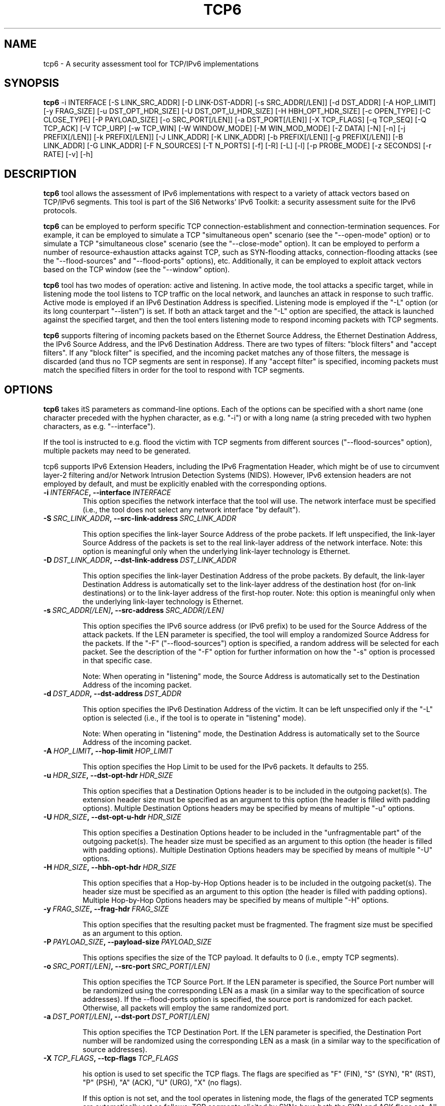 .TH TCP6 1
.SH NAME
tcp6 \- A security assessment tool for TCP/IPv6 implementations
.SH SYNOPSIS
.B tcp6
\-i INTERFACE [\-S LINK_SRC_ADDR] [\-D LINK-DST-ADDR] [\-s SRC_ADDR[/LEN]] [\-d DST_ADDR] [\-A HOP_LIMIT] [\-y FRAG_SIZE] [\-u DST_OPT_HDR_SIZE] [\-U DST_OPT_U_HDR_SIZE] [\-H HBH_OPT_HDR_SIZE] [\-c OPEN_TYPE] [\-C CLOSE_TYPE] [\-P PAYLOAD_SIZE] [\-o SRC_PORT[/LEN]] [\-a DST_PORT[/LEN]] [\-X TCP_FLAGS] [\-q TCP_SEQ] [\-Q TCP_ACK] [\-V TCP_URP] [\-w TCP_WIN] [\-W WINDOW_MODE] [\-M WIN_MOD_MODE] [\-Z DATA] [\-N] [\-n] [\-j PREFIX[/LEN]] [\-k PREFIX[/LEN]] [\-J LINK_ADDR] [\-K LINK_ADDR] [\-b PREFIX[/LEN]] [\-g PREFIX[/LEN]] [\-B LINK_ADDR] [\-G LINK_ADDR] [\-F N_SOURCES] [\-T N_PORTS] [\-f] [\-R] [\-L] [\-l] [\-p PROBE_MODE] [\-z SECONDS] [\-r RATE] [\-v] [\-h]

.SH DESCRIPTION
.B tcp6
tool allows the assessment of IPv6 implementations with respect to a variety of attack vectors based on TCP/IPv6 segments. This tool is part of the SI6 Networks' IPv6 Toolkit: a security assessment suite for the IPv6 protocols. 

.B tcp6
can be employed to perform specific TCP connection-establishment and connection-termination sequences. For example, it can be employed to simulate a TCP "simultaneous open" scenario (see the "\-\-open\-mode" option) or to simulate a TCP "simultaneous close" scenario (see the "\-\-close\-mode" option). It can be employed to perform a number of resource-exhaustion attacks against TCP, such as SYN-flooding attacks, connection\-flooding attacks (see the "\-\-flood\-sources" and "\-\-flood\-ports" options), etc. Additionally, it can be employed to exploit attack vectors based on the TCP window (see the "\-\-window" option).

.B tcp6
tool has two modes of operation: active and listening. In active mode, the tool attacks a specific target, while in listening mode the tool listens to TCP traffic on the local network, and launches an attack in response to such traffic. Active mode is employed if an IPv6 Destination Address is specified. Listening mode is employed if the "\-L" option (or its long counterpart "\-\-listen") is set. If both an attack target and the "\-L" option are specified, the attack is launched against the specified target, and then the tool enters listening mode to respond incoming packets with TCP segments.

.B tcp6
supports filtering of incoming packets based on the Ethernet Source Address, the Ethernet Destination Address, the IPv6 Source Address, and the IPv6 Destination Address.  There are two types of filters: "block filters" and "accept filters". If any "block filter" is specified, and the incoming packet matches any of those filters, the message is discarded (and thus no TCP segments are sent in response). If any "accept filter" is specified, incoming packets must match the specified filters in order for the tool to respond with TCP segments.

.SH OPTIONS
.B tcp6
takes itS parameters as command\-line options. Each of the options can be specified with a short name (one character preceded with the hyphen character, as e.g. "\-i") or with a long name (a string preceded with two hyphen characters, as e.g. "\-\-interface").

If the tool is instructed to e.g. flood the victim with TCP segments from different sources ("\-\-flood\-sources" option), multiple packets may need to be generated. 

tcp6 supports IPv6 Extension Headers, including the IPv6 Fragmentation Header, which might be of use to circumvent layer-2 filtering and/or Network Intrusion Detection Systems (NIDS). However, IPv6 extension headers are not employed by default, and must be explicitly enabled with the corresponding options.

.TP
.BI \-i\  INTERFACE ,\ \-\-interface\  INTERFACE
This option specifies the network interface that the tool will use. The network interface must be specified (i.e., the tool does not select any network interface "by default").

.TP
.BI \-S\  SRC_LINK_ADDR ,\ \-\-src\-link\-address\  SRC_LINK_ADDR

This option specifies the link-layer Source Address of the probe packets. If left unspecified, the link-layer Source Address of the packets is set to the real link-layer address of the network interface. Note: this option is meaningful only when the underlying link-layer technology is Ethernet.

.TP
.BI \-D\  DST_LINK_ADDR ,\ \-\-dst\-link\-address\  DST_LINK_ADDR

This option specifies the link-layer Destination Address of the probe packets. By default, the link-layer Destination Address is automatically set to the link-layer address of the destination host (for on-link destinations) or to the link-layer address of the first-hop router. Note: this option is meaningful only when the underlying link-layer technology is Ethernet.

.TP
.BI \-s\  SRC_ADDR[/LEN] ,\ \-\-src\-address\  SRC_ADDR[/LEN]

This option specifies the IPv6 source address (or IPv6 prefix) to be used for the Source Address of the attack packets. If the LEN parameter is specified, the tool will employ a randomized Source Address for the packets. If the "\-F" ("\-\-flood\-sources") option is specified, a random address will be selected for each packet. See the description of the "\-F" option for further information on how the "\-s" option is processed in that specific case.

Note: When operating in "listening" mode, the Source Address is automatically set to the Destination Address of the incoming packet.

.TP
.BI \-d\  DST_ADDR ,\ \-\-dst\-address\  DST_ADDR

This option specifies the IPv6 Destination Address of the victim. It can be left unspecified only if the "\-L" option is selected (i.e., if the tool is to operate in "listening" mode).

Note: When operating in "listening" mode, the Destination Address is automatically set to the Source Address of the incoming packet.

.TP
.BI \-A\  HOP_LIMIT ,\ \-\-hop\-limit\  HOP_LIMIT

This option specifies the Hop Limit to be used for the IPv6 packets. It defaults to 255.

.TP
.BI \-u\  HDR_SIZE ,\ \-\-dst\-opt\-hdr\  HDR_SIZE

This option specifies that a Destination Options header is to be included in the outgoing packet(s). The extension header size must be specified as an argument to this option (the header is filled with padding options). Multiple Destination Options headers may be specified by means of multiple "\-u" options.

.TP
.BI \-U\  HDR_SIZE ,\ \-\-dst\-opt\-u\-hdr\  HDR_SIZE

This option specifies a Destination Options header to be included in the "unfragmentable part" of the outgoing packet(s). The header size must be specified as an argument to this option (the header is filled with padding options). Multiple Destination Options headers may be specified by means of multiple "\-U" options. 

.TP
.BI \-H\  HDR_SIZE ,\ \-\-hbh\-opt\-hdr\  HDR_SIZE

This option specifies that a Hop-by-Hop Options header is to be included in the outgoing packet(s). The header size must be specified as an argument to this option (the header is filled with padding options). Multiple Hop-by-Hop Options headers may be specified by means of multiple "\-H" options.

.TP
.BI \-y\  FRAG_SIZE ,\ \-\-frag\-hdr\  FRAG_SIZE

This option specifies that the resulting packet must be fragmented. The fragment size must be specified as an argument to this option.

.TP
.BI \-P\  PAYLOAD_SIZE ,\ \-\-payload\-size\  PAYLOAD_SIZE

This options specifies the size of the TCP payload. It defaults to 0 (i.e., empty TCP segments).

.TP
.BI \-o\  SRC_PORT[/LEN] ,\ \-\-src\-port\  SRC_PORT[/LEN]

This option specifies the TCP Source Port. If the LEN parameter is specified, the Source Port number will be randomized using the corresponding LEN as a mask (in a similar way to the specification of source addresses). If the \-\-flood\-ports option is specified, the source port is randomized for each packet. Otherwise, all packets will employ the same randomized port.

.TP
.BI \-a\   DST_PORT[/LEN] ,\ \-\-dst\-port\  DST_PORT[/LEN]

This option specifies the TCP Destination Port. If the LEN parameter is specified, the Destination Port number will be randomized using the corresponding LEN as a mask (in a similar way to the specification of source addresses).

.TP
.BI \-X\   TCP_FLAGS ,\ \-\-tcp\-flags\  TCP_FLAGS

his option is used to set specific the TCP flags. The flags are specified as "F" (FIN), "S" (SYN), "R" (RST), "P" (PSH), "A" (ACK), "U" (URG), "X" (no flags). 

If this option is not set, and the tool operates in listening mode, the flags of the generated TCP segments are automatically set as follows: TCP segments elicited by SYNs have both the SYN and ACK flags set. All other TCP segments have the ACK bit set.

.TP
.BI \-q\   SEQ_NUMBER ,\ \-\-tcp\-seq\  SEQ_NUMBER

This option specifies the Sequence Number of the TCP header. If left unspecified, the Sequence Number is randomized.

If this option is left unspecified and the tool is operating in listening mode, the TCP Sequence Number is set to the Acknowledgement Number of the packet that elicited the TCP segment.

.TP
.BI \-Q\   ACK_NUMBER ,\ \-\-tcp\-ack\  ACK_NUMBER

This option specifies the Acknowledgment Number of the TCP segment. If left unspecified, the Acknowledgment Number is randomized if the ACK flag is set, and otherwise is set to 0.

If this option is left unspecified and the tool is operating in listening mode, the TCP Sequence Number is set to the Acknowledgement Number of the packet that elicited the TCP segment.

.TP
.BI \-V\   URG_POINTER ,\ \-\-tcp\-urg\  URG_POINTER

This option specifies the Urgent Pointer of the TCP segment. If left unspecified, the Urgent Pointer is set to 0.

.TP
.BI \-w\   TCP_WINDOW ,\ \-\-tcp\-win\  TCP_WINDOW

This option specifies the value of the TCP Window. If left unspecified, the Window is randomized.

.TP
.BI \-W\   WIN_MODE ,\ \-\-window\-mode\  WIN_MODE

This option specifies how to operate the TCP window by means of the WIN_MODE parameter. Two modes are supported:

   \+ closed
   \+ modulated

When the "closed" mode is selected, the TCP window will be set to 0 (i.e., "closed window"). If the tool estabishes new TCP connections, the initial window advertised during the TCP three\-way handshake will be that specified with the '\-w' option. However, once the connection has been established, the TCP window will be set to 0. This allows for the implementation of the so\-called Netkill attack, discussed in Section 7.1.1 of the document "Security Assessment of the Transmission Control Protocol (TCP)" (available at: <http://www.gont.com.ar/papers/tn\-03\-09\-security\-assessment\-TCP.pdf>).

When the "modulated" mode is selected, the TCP window will oscillate between alternate between two different values. These values, along the amount of time that each of them is "active", can be specified by means of the '\-M' ("\-\-win-modulate") option. The first of the aforementioned values is meant to close the window (hence it will typically be zero), while the second is meant to open the window. The goal of alternating between these two values is to circumvent a trivial mitigation against Zero-Window attacks implemented by some stacks where they enforce a limit on the maximum amount of time that the TCP advertised by a remote peer remains fully\-closed (i.e., set to 0). By changing the advertised window to some other (small) value every now and then, such a trivial "counter-measure" can be easily circumvented.


.TP
.BI \-M\   WIN_MOD_MODE ,\ \-\-win\-modulation\  WIN_MOD_MODE

This option specifies the two values (and their respective duration) over which the TCP window will alternate. The value WIN_MOD_MODE hast the syntax "WIN1:TIME1:WIN2:TIME2", where the WIN1 and WIN2 parameters specify the window size for each of these periods, while the TIME1 and TIME2 parameters specify their respective time lengths. For example, setting "\-\-win\-modulation 0:60:10:30" will cause
.B tcp6
to alternate between advertising a TCP window of 0 bytes for 60 seconds, and advertising a TCP window of 10 bytes for 30 seconds.

This option will be typically employed along with one of the flooding options ("\-\-flood\-sources" an/or "\-\-flood\-ports") and the "\-\-data" option, such that multiple TCP connections are established, and the target TCPs keep their retransmission buffer full. In this scenario, the TCP window "modulation" option can be leveraged to evade trivial counter-measures implemented by some TCP stacks that try to mitigate Zero-Window attacks by enforcing a limit on the maximum amount of time the TCP window can be in the "closed state".

.TP
.BI \-c\   OPEN_MODE ,\ \-\-open\-mode\  OPEN_MODE

This option specifies the connection\-establishment mode. The following modes are available:

   \+ simultaneous
   \+ passive
   \+ abort

When the "simultaneous" mode is selected, 
.B tcp6
will respond to incoming SYN segments with other SYN segments, thus simulating a "simultaneous open" scenario. When the "passive" mode is selected,
.B tcp6
will respond to incoming SYN segments with the typical SYN/ACK segments, thus leading to the traditional "three\-way handshake". Finally, when the "abort" mode si selected,
.B tcp6
wil respond to incoming SYN segments with RST segments, thus aborting the incoming connections.

For the most part, this option is useful for assessing the correct behavior of TCP implementations (e.g., support for "simultaneous opens").


.TP
.BI \-C\   CLOSE_MODE ,\ \-\-close\-mode\  CLOSE_MODE

This option specifies the the connection-termination mode. The following modes are available:

   \+ simultaneous
   \+ passive
   \+ abort
   \+ active
   \+ FIN\-WAIT\-1
   \+ FIN\-WAIT\-2
   \+ LAST\-ACK

When the "simultaneous" mode is selected, 
.B tcp6
will respond to incoming FIN segments with FIN segments, thus simulating a "simultaneous close" scenario. When the "passive" mode is selected,
.B tcp6
will respond to incoming FIN segments with the typical FIN/ACK segments, thus leading to the traditional TCP connection-termination sequence. When the "abort" mode is selected,
.B tcp6
wil respond to incoming FIN segments with RST segments, thus aborting the corresponding connections. When the "active" mode is selected,
.B tcp6
will start the connection\-termination sequence by sending a FIN segment. 

The FIN\-WAIT\-1, FIN\-WAIT\-2, and LAST\-ACK modes will result in connections in the FIN\-WAIT\-1, FIN\-WAIT\-2, and LAST\-ACK, respectively. It should be noted that in order for the remote TCPs to transition to the FIN\-WAIT\-1 or FIN\-WAIT\-2 states, the remote TCPs must perform the "active close". This can be trivially triggered for application protocols such as HTTP, but might not be feasible for other protocols.

.TP
.BI \-Z\   DATA ,\ \-\-data\  DATA

This option is used to specify a payload that should be sent as the first data segment once a TCP connection has been established. It will typically include an application-layer request. Note: the string used for the DATA parameter can contain the "\\r" and "\\n" C\-style escape senquenced for representing "carriage return" and "line feed" (respectively). 

As an example, this option could be employed to send an HTTP request if set as '\-\-data "GET / HTTP/1.0\\r\\n\\r\\n"'.


.TP
.BR \-N\| ,\  \-\-not\-ack\-data

This option instructs 
.B tcp6
not to acknowledge the TCP payload of incoming segments (when operating in listening mode). 

Note: By default, tcp6 will acknowledge both the payload and the flags of the incoming TCP segments.

.TP
.BR \-n\| ,\  \-\-not\-ack\-flags

This option instructs tcp6 not to acknowledge the TCP flags (SYN and/or FIN) of incoming segments (when operating in listening mode). 

Note: By default, tcp6 will acknowledge both the payload and the flags of the incoming TCP segments.

.TP
.BI \-j\  SRC_ADDR ,\ \-\-block\-src\  SRC_ADDR

This option sets a block filter for the incoming packets, based on their IPv6 Source Address. It allows the specification of an IPv6 prefix in the form "\-j prefix/prefixlen". If the prefix length is not specified, a prefix length of "/128" is selected (i.e., the option assumes that a single IPv6 address, rather than an IPv6 prefix, has been specified).

.TP
.BI \-k\  DST_ADDR ,\ \-\-block\-dst\  DST_ADDR

This option sets a block filter for the incoming packets, based on their IPv6 Destination Address. It allows the specification of an IPv6 prefix in the form "\-k prefix/prefixlen". If the prefix length is not specified, a prefix length of "/128" is selected (i.e., the option assumes that a single IPv6 address, rather than an IPv6 prefix, has been specified).

.TP
.BI \-J\   LINK_ADDR ,\ \-\-block\-link\-src\  LINK_ADDR

This option sets a block filter for the incoming packets, based on their link-layer Source Address. The option must be followed by a link-layer address (currently, only Ethernet is supported).

.TP
.BI \-K\   LINK_ADDR ,\ \-\-block\-link\-dst\  LINK_ADDR

This option sets a block filter for the incoming packets, based on their link-layer Destination Address. The option must be followed by a link-layer address (currently, only Ethernet is supported).

.TP
.BI \-b\  SRC_ADDR ,\ \-\-accept\-src\  SRC_ADDR

This option sets an accept filter for the incoming packets, based on their IPv6 Source Address. It allows the specification of an IPv6 prefix in the form "\-b prefix/prefixlen". If the prefix length is not specified, a prefix length of "/128" is selected (i.e., the option assumes that a single IPv6 address, rather than an IPv6 prefix, has been specified).

.TP
.BI \-g\  DST_ADDR ,\ \-\-accept\-dst\  DST_ADDR

This option sets a accept filter for the incoming packets, based on their IPv6 Destination Address. It allows the specification of an IPv6 prefix in the form "\-g prefix/prefixlen". If the prefix length is not specified, a prefix length of "/128" is selected (i.e., the option assumes that a single IPv6 address, rather than an IPv6 prefix, has been specified).

.TP
.BI \-B\   LINK_ADDR ,\ \-\-accept\-link\-src\  LINK_ADDR

This option sets an accept filter for the incoming packets, based on their link-layer Source Address. The option must be followed by a link-layer address (currently, only Ethernet is supported).

.TP
.BI \-G\   LINK_ADDR ,\ \-\-accept\-link\-dst\  LINK_ADDR

This option sets an accept filter for the incoming packets, based on their link-layer Destination Address. The option must be followed by a link-layer address (currently, only Ethernet is supported).

.TP
.BI \-F\   N_SOURCES ,\ \-\-flood\-sources\  N_SOURCES

This option instructs the tool to send multiple TCP segments from different Source Addresses. The number of different source addresses is specified as "\-F number". The Source Address of each TCP segment is randomly selected for each packet from the prefix specified by the "\-s" option. If the "\-F" option is specified but the "\-s" option is left unspecified, the Source Address of the packets is randomly selected from the prefix ::/0.

.TP
.BI \-T\   N_PORTS ,\ \-\-flood\-ports\  N_PORTS

This option instructs the tool to send multiple TCP segments with different Source Ports. The Source Port will be randomized from the port range specified via the \-\-src\-port option or, if left unspecified, from the whole port number space (0\-65535).

.TP
.BR \-l\| ,\  \-\-loop

This option instructs the tcp6 tool to send periodic TCP segments to the victim node. The amount of time to pause between sending TCP segments can be specified by means of the "\-z" option, and defaults to 1 second. Note that this option cannot be set in conjunction with the "\-L" ("\-\-listen") option.

.TP
.BR \-z\| ,\  \-\-sleep

This option specifies the amount of time to pause between sending TCP segments (when the "\-\-loop" option is set). If left unspecified, it defaults to 1 second.

.TP
.BI \-r\  RATE ,\ \-\-rate\-limit\  RATE

This option specifies the rate limit to use when performing a remote address scan. "RATE" should be specified as "xbps" or "xpps" (with "x" being an unsigned integer), for rate-limits in bits per second or packets per second, respectively.

.TP
.BR \-L\| ,\  \-\-listen 

This instructs the tcp6 tool to operate in listening mode (possibly after attacking a given node). Note that this option cannot be used in conjunction with the "\-l" ("\-\-loop") option.

.TP
.BI \-p\   PROBE_MODE ,\ \-\-probe\-mode\  PROBE_MODE

This option instructs tcp6 to operate in probe mode. The specific probe mode is specified as an argument to this option (currently, only "script" mode is supported). In probe mode, 
.B tcp6 
sends probe segments, and waits for response packets. The response packets are decoded based on the selected probe mode.

In the "script" probe mode, the tool decodes TCP segments as follows:

     RESPONSE:RESPONSE_TYPE:RESPONSE_DECODE...

Where the string RESPONSE is fixed, and RESPONSE_TYPE indicates the response received. As of this version of the tool, the following RESPONSE_TYPE values are supported:

   \+ TCP6: Indicates that the tool received a TCP/IPv6 packet
   \+ TIMEOUT: Indicates that the tool received no response

If RESPONSE_TYPE is TCP6, RESPONSE code contains the TCP flags set in the receive TCP segment. The TCP flags are encoded as "F" (FIN), "S" (SYN), "R" (RST), "P" (PSH), "A" (ACK), and "U" (URG).

Possible output lines of the tool are:

    RESPONSE:TIMEOUT:
    RESPONSE:TCP6:RA:

Note: Future versions of the tool will also decode ICMPv6 error messages, and will include additional data regarding the incoming TCP segments (e.g., ACK value, payload size, etc.).

.TP
.BR \-v\| ,\  \-\-verbose 

This option instructs the tcp6 tool to be verbose.  When the option is set twice, the tool is "very verbose", and the tool also informs which packets have been accepted or discarded as a result of applying the specified filters. 

.TP
.BR \-h\| ,\  \-\-help

Print help information for the 
.B tcp6
tool. 

.SH EXAMPLES

The following sections illustrate typical use cases of the
.B tcp6
tool.

\fBExample #1\fR

# tcp6 \-s fc00:1::/64 \-d fc00:1::1 \-a 22 \-X S \-F 100 \-l \-z 1 \-v

In this example the 
.B tcp6
tool is essentially employed to perform a SYN-flood attack against port number 22 of the host fc00:1::1. The tool uses the network interface "eth0" (as specified by the "\-i" option), and sends SYN segments (as specified by the "\-X" option) from the prefix fc00:1::/64 (as specified by the "\-s" option) to port 22 (specified by the "\-a" option) at the destination address fc00:1::1 (specified by the "\-d" option). The tool sends TCP segments from 100 different addresses (as specified by the "\-F" option) every one second (as specified by the "\-l" and "\-z" options). The tool will be verbose (as specified by the "\-v" option).

\fBExample #2\fR

# tcp6 \-i eth0 \-L \-X RA \-v

In this example, the 
.B tcp6
tool is employed to perform a TCP connection-reset attack against all  active TCP connections in the local network. The tool listens ("\-L") on the interface eth0 ("\-i eth0"), and responds to any TCP segments with a RST packet (with both the RST and ACK bits set). The tool will be verbose.


\fBExample #3\fR

# tcp6 \-i eth0 \-d fc00:1::1 \-a 80 \-L \-s fc00:1::/112 \-l \-r 1pps \-v \-\-data "GET / HTTP/1.0\\r\\n\\r\\n" \-\-close\-mode last\-ack \-\-flood\-ports 10

Flood the target system (fc00:1::1) with connections that stay in the LAST\-ACK state (on port 80), sending packets at a rate of one packet per second. For each forged address, 10 different (forged) ports are used. For each connection,
.B tcp6
will send an HTTP application request. 


\fBExample #4\fR

# tcp6 \-i eth0 \-d fc00:1::1 \-a 80 \-L \-s fc00:1::/112 \-l \-r 1000pps \-\-tcp\-flags auto \-v \-\-data "GET / HTTP/1.0\\r\\n\\r\\n" \-\-flood\-ports 10 \-\-window\-mode close

Flood the target node (fc00:1::1) with TCP connections (on port 80). On each connection that is established, an HTTP request is sent, and the TCP window is immediately closed. For each forged IPv6 source address ten different TCP source ports are randomized. The bandwidth of the attack is limited to 1000 pps.


\fBExample #5\fR

# tcp6 \-d fc00:1::1 \-a 80 \-\-tcp\-flags A \-\-dst-opt-hdr 8 \-\-payload\-size 50 \-\-probe\-mode script

Send a probe TCP segment to TCP port 80 at fc00:1::1. The probe packet consists of an IPv6 packet with a Destination Options header of 8 bytes, and an IPv6 payload consisting of a TCP segment with the ACK bit set, and 50 data bytes. The probe mode is "script".


.SH SEE ALSO
"Security Assessment of the Transmission Control Protocol (TCP)" (available at: <http://www.gont.com.ar/papers/tn\-03\-09\-security\-assessment\-TCP.pdf>) for a discussion of TCP vulnerabilities.

.SH AUTHOR
The
.B tcp6
tool and the corresponding manual pages were produced by Fernando Gont 
.I <fgont@si6networks.com>
for SI6 Networks 
.IR <https://www.si6networks.com> .

.SH COPYRIGHT
Copyright (c) 2011\-2020 Fernando Gont.

Permission is granted to copy, distribute and/or modify this document under the terms of the GNU Free Documentation License, Version 1.3 or any later version published by the Free Software Foundation; with no Invariant Sections, no Front-Cover Texts, and no Back-Cover Texts.  A copy of the license is available at
.IR <http://www.gnu.org/licenses/fdl.html> .
